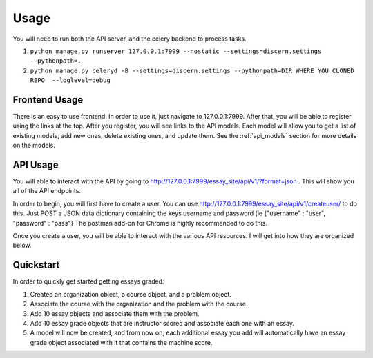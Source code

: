 ==================================
Usage
==================================

You will need to run both the API server, and the celery backend to process tasks.

1. ``python manage.py runserver 127.0.0.1:7999 --nostatic --settings=discern.settings --pythonpath=.``
2. ``python manage.py celeryd -B --settings=discern.settings --pythonpath=DIR WHERE YOU CLONED REPO  --loglevel=debug``

Frontend Usage
------------------------------
There is an easy to use frontend.  In order to use it, just navigate to 127.0.0.1:7999.  After that, you will be able to register using the links at the top.  After you register, you will see links to the API models.  Each model will allow you to get a list of existing models, add new ones, delete existing ones, and update them.  See the :ref:`api_models` section for more details on the models.

API Usage
------------------------------
You will able to interact with the API by going to http://127.0.0.1:7999/essay_site/api/v1/?format=json .
This will show you all of the API endpoints.

In order to begin, you will first have to create a user.
You can use http://127.0.0.1:7999/essay_site/api/v1/createuser/ to do this.
Just POST a JSON data dictionary containing the keys username and password (ie {"username" : "user", "password" : "pass"}
The postman add-on for Chrome is highly recommended to do this.

Once you create a user, you will be able to interact with the various API resources.  I will get into how they
are organized below.

Quickstart
------------------------------
In order to quickly get started getting essays graded:

1. Created an organization object, a course object, and a problem object.
2. Associate the course with the organization and the problem with the course.
3. Add 10 essay objects and associate them with the problem.
4. Add 10 essay grade objects that are instructor scored and associate each one with an essay.
5. A model will now be created, and from now on, each additional essay you add will automatically have an essay grade object associated with it that contains the machine score.